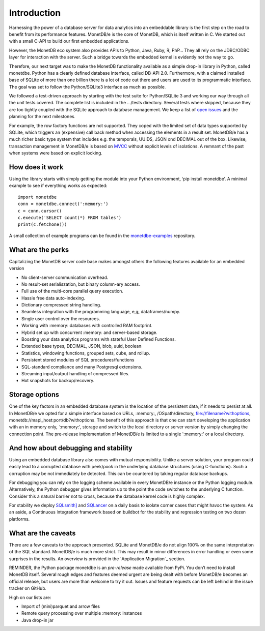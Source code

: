 ============
Introduction
============

Harnessing the power of a database server for data analytics into an embeddable library is the first step on the road to
benefit from its performance features. MonetDB/e is the core of MonetDB, which is itself written in C. We started out with
a small C-API to build our first embedded applications.

However, the MonetDB eco system also provides APIs to Python, Java, Ruby, R, PhP… They all rely on the JDBC/ODBC layer
for interaction with the server. Such a bridge towards the embedded kernel is evidently not the way to go.

Therefore, our next target was to make the MonetDB functionality available as a simple drop-in library in Python, called monetdbe.
Python has a clearly defined database interface, called DB-API 2.0. Furthermore, with a claimed installed base of SQLite
of more than one billion there is a lot of code out there and users are used to its programmatic interface. The goal was
set to follow the Python/SQLite3 interface as much as possible.

We followed a test-driven approach by starting with the test suite for Python/SQLite 3 and working our way through all
the unit tests covered. The complete list is included in the .../tests directory. Several tests where skipped, because
they are too tightly coupled with the SQLite approach to database management. We keep a list 
of `open issues <https://github.com/MonetDBSolutions/MonetDB/e-Python/issues>`_  and the planning for the next milestones.

For example, the row factory functions are not supported. They coped with the limited set of data types
supported by SQLite, which triggers an (expensive) call back method when accessing the elements in 
a result set. MonetDB/e has a much richer basic type system that includes e.g. the temporals, UUIDS, JSON ond DECIMAL out of the box.
Likewise, transaction management in MonetDB/e is based on `MVCC <https://www.monetdb.org/blog/optimistic-concurrency-control>`_
without explicit levels of isolations.  A remnant of the past when systems were based on explicit locking.

How does it work
================

Using the library starts with simply getting the module into your Python environment, ‘pip install monetdbe’.
A minimal example to see if everything works as expected::

    import monetdbe
    conn = monetdbe.connect(':memory:')
    c = conn.cursor()
    c.execute('SELECT count(*) FROM tables')
    print(c.fetchone())

A small collection of example programs can be found in the `monetdbe-examples <https://github.com/MonetDBSolutions/monetdbe-examples>`_ repository.

What are the perks
==================

Capitalizing the MonetDB server code base makes amongst others the following features available for an embedded version

- No client-server communication overhead.
- No result-set serialiszation, but binary column-ary access.
- Full use of the multi-core parallel query execution.
- Hassle free data auto-indexing.
- Dictionary compressed string handling.
- Seamless integration with the programming language, e,g, dataframes/numpy.
- Single user control over the resources.
- Working with :memory: databases with controlled RAM footprint.
- Hybrid set up with concurrent :memory: and server-based storage.
- Boosting your data analytics programs with stateful User Defined Functions.
- Extended base types, DECIMAL, JSON, blob, uuid, boolean
- Statistics, windowing functions, grouped sets, cube, and rollup.
- Persistent stored modules of SQL procedures/functions
- SQL-standard compliance and many Postgresql extensions.
- Streaming input/output handling of compressed files.
- Hot snapshots for backup/recovery.

Storage options
===============
One of the key factors in an embedded database system is the location of the persistent data, if it needs to persist at all.  In
MonetDB/e we opted for a simple interface based on URLs, :memory:, /OSpath/directory, file://filename?withoptions, monetdb://mapi_host:port/db?withoptions. 
The benefit of this approach is that one can start developing the application with an in memory only, ':memory:', storage and switch to
the local directory or server version by simply changing the connection point.
The pre-release implementation of MonetDB/e is limited to a single ':memory:' or a local directory.


And how about debugging and stability
=====================================

Using an embedded database library also comes with mutual responsibility. Unlike a server solution, your program could 
easily lead to a corrupted database with peek/pook in the underlying database structures (using C-functions).
Such a corruption may be not immediately be detected. This can be countered by taking regular database backups.

For debugging you can rely on the logging scheme available in every MonetDB/e instance or the Python logging module.
Alternatively, the Python debugger gives information up to the point the code switches to the underlying C function.
Consider this a natural barrier not to cross, because the database kernel code is highly complex.

For stability we deploy `SQLsmith] <https://github.com/anse1/sqlsmith>`_ and `SQLancer <https://github.com/sqlancer/sqlancer>`_ on a daily basis to isolate corner cases that might
havoc the system. As an aside, a Continuous Integration framework based on buildbot for
the stability and regression testing on two dozen platforms.

What are the caveats
====================

There are a few caveats to the approach presented. SQLite and MonetDB/e do not align 100% on the same interpretation of
the SQL standard. MonetDB/e is much more strict. This may result in minor differences in error handling or even some surprises
in the results. An overview is provided in the `Application Migration`_ section.

REMINDER, the Python package monetdbe is an *pre-release* made available from PyPi. You don’t need to install MonetDB itself.
Several rough edges and features deemed urgent are being dealt with before MonetDB/e becomes an official release, 
but users are more than welcome to try it out. Issues and feature requests can be left behind in the issue tracker on GitHub.

High on our lists are:

- Import of (mini)parquet and arrow files
- Remote query processing over multiple :memory: instances
- Java drop-in jar

